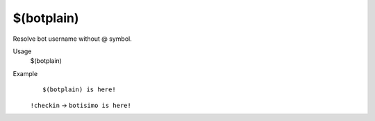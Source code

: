 $(botplain)
===========

Resolve bot username without @ symbol.

Usage
    $(botplain)

Example
    ::

        $(botplain) is here!

    ``!checkin`` -> ``botisimo is here!``
